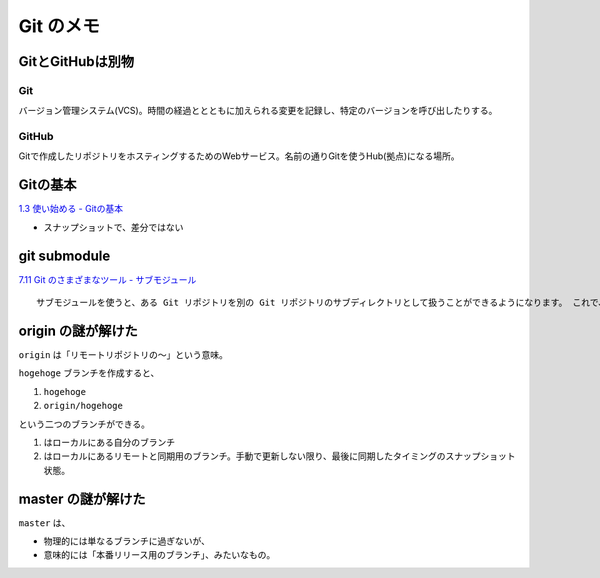 .. article::
   :date: 2018-09-30
   :title: Git のメモ
   :category: git
   :tags:
   :canonical_url: /git/note/
   :draft: false


==================
Git のメモ
==================


GitとGitHubは別物
===================

Git
--------
バージョン管理システム(VCS)。時間の経過ととともに加えられる変更を記録し、特定のバージョンを呼び出したりする。

GitHub
--------
Gitで作成したリポジトリをホスティングするためのWebサービス。名前の通りGitを使うHub(拠点)になる場所。


Gitの基本
===================
`1.3 使い始める - Gitの基本 <https://git-scm.com/book/ja/v2/%E4%BD%BF%E3%81%84%E5%A7%8B%E3%82%81%E3%82%8B-Git%E3%81%AE%E5%9F%BA%E6%9C%AC>`_

- スナップショットで、差分ではない


git submodule
===================
`7.11 Git のさまざまなツール - サブモジュール <https://git-scm.com/book/ja/v2/Git-%E3%81%AE%E3%81%95%E3%81%BE%E3%81%96%E3%81%BE%E3%81%AA%E3%83%84%E3%83%BC%E3%83%AB-%E3%82%B5%E3%83%96%E3%83%A2%E3%82%B8%E3%83%A5%E3%83%BC%E3%83%AB>`_

::

  サブモジュールを使うと、ある Git リポジトリを別の Git リポジトリのサブディレクトリとして扱うことができるようになります。 これで、別のリポジトリをプロジェクト内にクローンしても自分のコミットは別管理とすることができるようになります。

origin の謎が解けた
======================================
``origin`` は「リモートリポジトリの〜」という意味。

``hogehoge`` ブランチを作成すると、

1. ``hogehoge``
2. ``origin/hogehoge``

という二つのブランチができる。

1. はローカルにある自分のブランチ
2. はローカルにあるリモートと同期用のブランチ。手動で更新しない限り、最後に同期したタイミングのスナップショット状態。


master の謎が解けた
======================================
``master`` は、

- 物理的には単なるブランチに過ぎないが、
- 意味的には「本番リリース用のブランチ」、みたいなもの。
